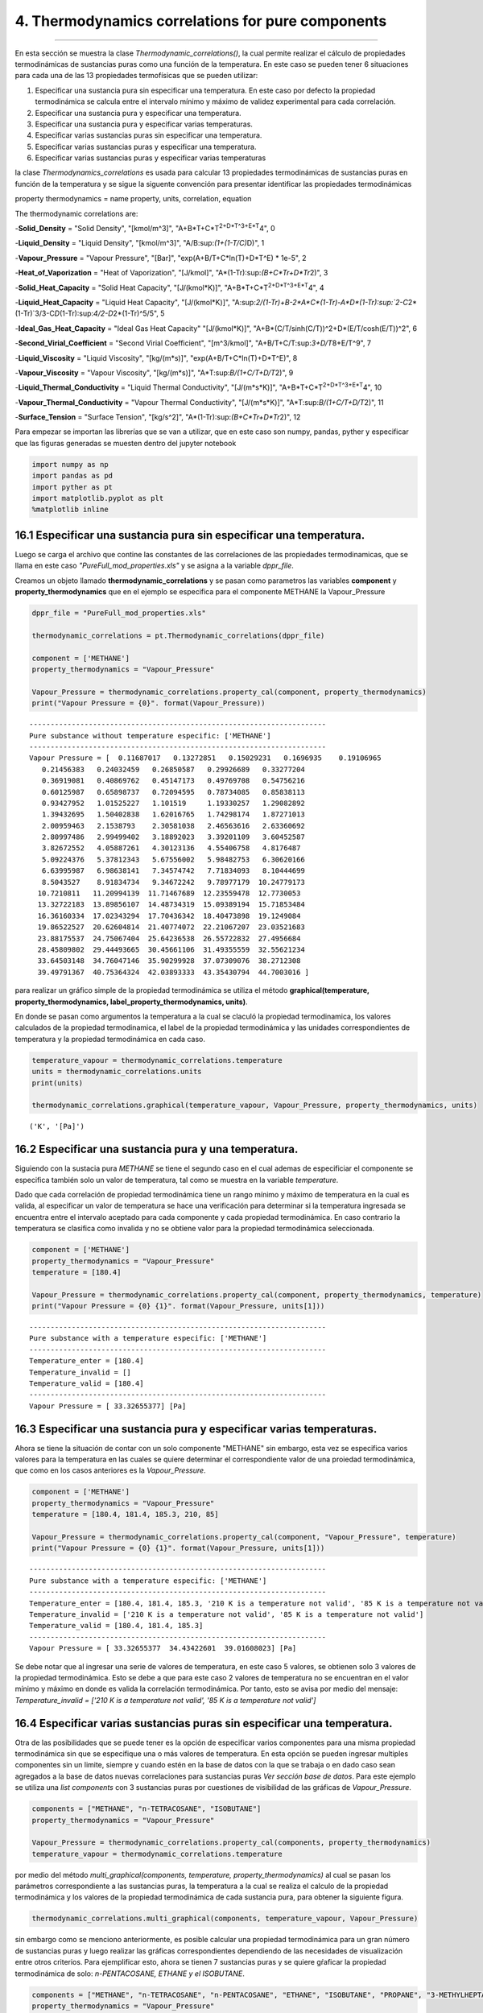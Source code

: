 4. Thermodynamics correlations for pure components
***************************************************
***************************************************


En esta sección se muestra la clase *Thermodynamic\_correlations()*, la
cual permite realizar el cálculo de propiedades termodinámicas de
sustancias puras como una función de la temperatura. En este caso se
pueden tener 6 situaciones para cada una de las 13 propiedades
termofísicas que se pueden utilizar:

1. Especificar una sustancia pura sin especificar una temperatura. En
   este caso por defecto la propiedad termodinámica se calcula entre el
   intervalo mínimo y máximo de validez experimental para cada
   correlación.

2. Especificar una sustancia pura y especificar una temperatura.

3. Especificar una sustancia pura y especificar varias temperaturas.

4. Especificar varias sustancias puras sin especificar una temperatura.

5. Especificar varias sustancias puras y especificar una temperatura.

6. Especificar varias sustancias puras y especificar varias temperaturas

la clase *Thermodynamics\_correlations* es usada para calcular 13
propiedades termodinámicas de sustancias puras en función de la
temperatura y se sigue la siguente convención para presentar identificar
las propiedades termodinámicas

property thermodynamics = name property, units, correlation, equation

The thermodynamic correlations are:

-**Solid\_Density** = "Solid Density", "[kmol/m^3]",
"A+B*T+C*\ T\ :sup:`2+D\ *T^3+E*\ T`\ 4", 0

-**Liquid\_Density** = "Liquid Density", "[kmol/m^3]",
"A/B:sup:`(1+(1-T/C)`\ D)", 1

-**Vapour\_Pressure** = "Vapour Pressure", "[Bar]",
"exp(A+B/T+C*ln(T)+D*\ T^E) \* 1e-5", 2

-**Heat\_of\_Vaporization** = "Heat of Vaporization", "[J/kmol]",
"A\*(1-Tr):sup:`(B+C*Tr+D*\ Tr`\ 2)", 3

-**Solid\_Heat\_Capacity** = "Solid Heat Capacity", "[J/(kmol\*K)]",
"A+B*T+C*\ T\ :sup:`2+D\ *T^3+E*\ T`\ 4", 4

-**Liquid\_Heat\_Capacity** = "Liquid Heat Capacity", "[J/(kmol\*K)]",
"A:sup:`2/(1-Tr)+B-2\ *A*\ C\ *(1-Tr)-A*\ D\ *(1-Tr):sup:`2-C`\ 2*\ (1-Tr)`\ 3/3-C\ *D*\ (1-Tr):sup:`4/2-D`\ 2\*(1-Tr)^5/5",
5

-**Ideal\_Gas\_Heat\_Capacity** = "Ideal Gas Heat Capacity"
"[J/(kmol\*K)]", "A+B*(C/T/sinh(C/T))^2+D*\ (E/T/cosh(E/T))^2", 6

-**Second\_Virial\_Coefficient** = "Second Virial Coefficient",
"[m^3/kmol]", "A+B/T+C/T:sup:`3+D/T`\ 8+E/T^9", 7

-**Liquid\_Viscosity** = "Liquid Viscosity", "[kg/(m\*s)]",
"exp(A+B/T+C*ln(T)+D*\ T^E)", 8

-**Vapour\_Viscosity** = "Vapour Viscosity", "[kg/(m\*s)]",
"A\*T:sup:`B/(1+C/T+D/T`\ 2)", 9

-**Liquid\_Thermal\_Conductivity** = "Liquid Thermal Conductivity",
"[J/(m*s*\ K)]", "A+B*T+C*\ T\ :sup:`2+D\ *T^3+E*\ T`\ 4", 10

-**Vapour\_Thermal\_Conductivity** = "Vapour Thermal Conductivity",
"[J/(m*s*\ K)]", "A\*T:sup:`B/(1+C/T+D/T`\ 2)", 11

-**Surface\_Tension** = "Surface Tension", "[kg/s^2]",
"A\*(1-Tr):sup:`(B+C*Tr+D*\ Tr`\ 2)", 12

Para empezar se importan las librerías que se van a utilizar, que en
este caso son numpy, pandas, pyther y especificar que las figuras
generadas se muesten dentro del jupyter notebook



.. code:: python

    import numpy as np
    import pandas as pd
    import pyther as pt
    import matplotlib.pyplot as plt
    %matplotlib inline


16.1 Especificar una sustancia pura sin especificar una temperatura.
====================================================================

Luego se carga el archivo que contine las constantes de las
correlaciones de las propiedades termodinamicas, que se llama en este
caso *"PureFull\_mod\_properties.xls"* y se asigna a la variable
*dppr\_file*.

Creamos un objeto llamado **thermodynamic\_correlations** y se pasan
como parametros las variables **component** y
**property\_thermodynamics** que en el ejemplo se especifica para el
componente METHANE la Vapour\_Pressure

.. code:: python

    dppr_file = "PureFull_mod_properties.xls"
    
    thermodynamic_correlations = pt.Thermodynamic_correlations(dppr_file)
    
    component = ['METHANE']
    property_thermodynamics = "Vapour_Pressure"
    
    Vapour_Pressure = thermodynamic_correlations.property_cal(component, property_thermodynamics)
    print("Vapour Pressure = {0}". format(Vapour_Pressure))



.. parsed-literal::

    ----------------------------------------------------------------------
    Pure substance without temperature especific: ['METHANE']
    ----------------------------------------------------------------------
    Vapour Pressure = [  0.11687017   0.13272851   0.15029231   0.1696935    0.19106965
       0.21456383   0.24032459   0.26850587   0.29926689   0.33277204
       0.36919081   0.40869762   0.45147173   0.49769708   0.54756216
       0.60125987   0.65898737   0.72094595   0.78734085   0.85838113
       0.93427952   1.01525227   1.101519     1.19330257   1.29082892
       1.39432695   1.50402838   1.62016765   1.74298174   1.87271013
       2.00959463   2.1538793    2.30581038   2.46563616   2.63360692
       2.80997486   2.99499402   3.18892023   3.39201109   3.60452587
       3.82672552   4.05887261   4.30123136   4.55406758   4.8176487
       5.09224376   5.37812343   5.67556002   5.98482753   6.30620166
       6.63995987   6.98638141   7.34574742   7.71834093   8.10444699
       8.5043527    8.91834734   9.34672242   9.78977179  10.24779173
      10.7210811   11.20994139  11.71467689  12.23559478  12.7730053
      13.32722183  13.89856107  14.48734319  15.09389194  15.71853484
      16.36160334  17.02343294  17.70436342  18.40473898  19.1249084
      19.86522527  20.62604814  21.40774072  22.21067207  23.03521683
      23.88175537  24.75067404  25.64236538  26.55722832  27.4956684
      28.45809802  29.44493665  30.45661106  31.49355559  32.55621234
      33.64503148  34.76047146  35.90299928  37.07309076  38.2712308
      39.49791367  40.75364324  42.03893333  43.35430794  44.7003016 ]


para realizar un gráfico simple de la propiedad termodinámica se utiliza
el método **graphical(temperature, property\_thermodynamics,
label\_property\_thermodynamics, units)**.

En donde se pasan como argumentos la temperatura a la cual se claculó la
propiedad termodinamica, los valores calculados de la propiedad
termodinamica, el label de la propiedad termodinámica y las unidades
correspondientes de temperatura y la propiedad termodinámica en cada
caso.

.. code:: python

    temperature_vapour = thermodynamic_correlations.temperature
    units = thermodynamic_correlations.units
    print(units)
    
    thermodynamic_correlations.graphical(temperature_vapour, Vapour_Pressure, property_thermodynamics, units)


.. parsed-literal::

    ('K', '[Pa]')



.. image:: _static/output_9_1.png


16.2 Especificar una sustancia pura y una temperatura.
======================================================

Siguiendo con la sustacia pura *METHANE* se tiene el segundo caso en el
cual ademas de especificiar el componente se especifica también solo un
valor de temperatura, tal como se muestra en la variable *temperature*.

Dado que cada correlación de propiedad termodinámica tiene un rango
mínimo y máximo de temperatura en la cual es valida, al especificar un
valor de temperatura se hace una verificación para determinar si la
temperatura ingresada se encuentra entre el intervalo aceptado para cada
componente y cada propiedad termodinámica. En caso contrario la
temperatura se clasifica como invalida y no se obtiene valor para la
propiedad termodinámica seleccionada.

.. code:: python

    component = ['METHANE']
    property_thermodynamics = "Vapour_Pressure"
    temperature = [180.4]
    
    Vapour_Pressure = thermodynamic_correlations.property_cal(component, property_thermodynamics, temperature)
    print("Vapour Pressure = {0} {1}". format(Vapour_Pressure, units[1]))



.. parsed-literal::

    ----------------------------------------------------------------------
    Pure substance with a temperature especific: ['METHANE']
    ----------------------------------------------------------------------
    Temperature_enter = [180.4]
    Temperature_invalid = []
    Temperature_valid = [180.4]
    ----------------------------------------------------------------------
    Vapour Pressure = [ 33.32655377] [Pa]


16.3 Especificar una sustancia pura y especificar varias temperaturas.
======================================================================

Ahora se tiene la situación de contar con un solo componente "METHANE"
sin embargo, esta vez se especifica varios valores para la temperatura
en las cuales se quiere determinar el correspondiente valor de una
proiedad termodinámica, que como en los casos anteriores es la
*Vapour\_Pressure*.

.. code:: python

    component = ['METHANE']
    property_thermodynamics = "Vapour_Pressure"
    temperature = [180.4, 181.4, 185.3, 210, 85]
    
    Vapour_Pressure = thermodynamic_correlations.property_cal(component, "Vapour_Pressure", temperature)
    print("Vapour Pressure = {0} {1}". format(Vapour_Pressure, units[1]))


.. parsed-literal::

    ----------------------------------------------------------------------
    Pure substance with a temperature especific: ['METHANE']
    ----------------------------------------------------------------------
    Temperature_enter = [180.4, 181.4, 185.3, '210 K is a temperature not valid', '85 K is a temperature not valid']
    Temperature_invalid = ['210 K is a temperature not valid', '85 K is a temperature not valid']
    Temperature_valid = [180.4, 181.4, 185.3]
    ----------------------------------------------------------------------
    Vapour Pressure = [ 33.32655377  34.43422601  39.01608023] [Pa]


Se debe notar que al ingresar una serie de valores de temperatura, en
este caso 5 valores, se obtienen solo 3 valores de la propiedad
termodinámica. Esto se debe a que para este caso 2 valores de
temperatura no se encuentran en el valor mínimo y máximo en donde es
valida la correlación termodinámica. Por tanto, esto se avisa por medio
del mensaje: *Temperature\_invalid = ['210 K is a temperature not
valid', '85 K is a temperature not valid']*

16.4 Especificar varias sustancias puras sin especificar una temperatura.
=========================================================================

Otra de las posibilidades que se puede tener es la opción de especificar
varios componentes para una misma propiedad termodinámica sin que se
especifique una o más valores de temperatura. En esta opción se pueden
ingresar multiples componentes sin un limite, siempre y cuando estén en
la base de datos con la que se trabaja o en dado caso sean agregados a
la base de datos nuevas correlaciones para sustancias puras *Ver sección
base de datos*. Para este ejemplo se utiliza una *list components* con 3
sustancias puras por cuestiones de visibilidad de las gráficas de
*Vapour\_Pressure*.

.. code:: python

    components = ["METHANE", "n-TETRACOSANE", "ISOBUTANE"]
    property_thermodynamics = "Vapour_Pressure"
    
    Vapour_Pressure = thermodynamic_correlations.property_cal(components, property_thermodynamics)
    temperature_vapour = thermodynamic_correlations.temperature

por medio del método *multi\_graphical(components, temperature,
property\_thermodynamics)* al cual se pasan los parámetros
correspondiente a las sustancias puras, la temperatura a la cual se
realiza el calculo de la propiedad termodinámica y los valores de la
propiedad termodinámica de cada sustancia pura, para obtener la
siguiente figura.

.. code:: python

    
    thermodynamic_correlations.multi_graphical(components, temperature_vapour, Vapour_Pressure)



.. image:: _static/output_21_0.png


sin embargo como se menciono anteriormente, es posible calcular una
propiedad termodinámica para un gran número de sustancias puras y luego
realizar las gráficas correspondientes dependiendo de las necesidades de
visualización entre otros criterios. Para ejemplificar esto, ahora se
tienen 7 sustancias puras y se quiere gŕaficar la propiedad
termodinámica de solo: *n-PENTACOSANE, ETHANE y el ISOBUTANE*.

.. code:: python

    components = ["METHANE", "n-TETRACOSANE", "n-PENTACOSANE", "ETHANE", "ISOBUTANE", "PROPANE", "3-METHYLHEPTANE"]
    property_thermodynamics = "Vapour_Pressure"
    
    Vapour_Pressure = thermodynamic_correlations.property_cal(components, property_thermodynamics)
    temperature_vapour = thermodynamic_correlations.temperature

.. code:: python

    thermodynamic_correlations.multi_graphical(components[2:5], temperature_vapour[2:5], Vapour_Pressure[2:5])



.. image:: _static/output_24_0.png


16.5 Especificar varias sustancias puras y una temperatura.
===========================================================

Como en el caso anterios, en este ejemplo se espcifican 3 sustancias
puras pero con la especificación de un solo valor de temperatura. Esta
temperatura será común para las sustancias puras con las que se trabaje
por tanto puede darse el caso de que sea una temperatura valida para
algunas sustancias puras mientras que para otras no dependiendo del
intervalo de valides de cada correlación termodinámica.

.. code:: python

    dppr_file = "PureFull_mod_properties.xls"
    
    thermodynamic_correlations = pt.Thermodynamic_correlations(dppr_file)
    
    components = ["METHANE", "n-TETRACOSANE", "ISOBUTANE"]
    property_thermodynamics = "Vapour_Pressure"
    temperature = [180.4]
    
    Vapour_Pressure = thermodynamic_correlations.property_cal(components, property_thermodynamics, temperature)
    print("Vapour Pressure = {0} {1}". format(Vapour_Pressure, units[1]))
    



.. parsed-literal::

    ----------------------------------------------------------------------
    Pure substances with a temperature especific: ['METHANE', 'n-TETRACOSANE', 'ISOBUTANE']
    ----------------------------------------------------------------------
    [180.4]
    Temperature_enter = [[180.4], ['180.4 K is a temperature not valid'], [180.4]]
    Temperature_invalid = [[], ['180.4 K is a temperature not valid'], []]
    Temperature_valid = [array([ 180.4]), array([], dtype=float64), array([ 180.4])]
    vapour_Pressure =  [array([ 33.32655377]) array([], dtype=float64) array([ 0.0074373])] (3,)
    3
    Vapour Pressure = [array([ 33.32655377]) array([], dtype=float64) array([ 0.0074373])] [Pa]


en este caso se tiene como resultado un con 2 valores de presión de
vapor, uno para METHANE y otro para ISOBUTANE, mientras que se obtiene
un array vacio en el caso "de n-TETRACOSANE, puesto que la temperatura
de 180 K especificada no se encuentra como valida.

para verificar tanto los valores de las constantes como los valores
mínimos y máximos de cada correlación termodinámica para cada una de las
sustancias puras que se especifique se utiliza el atributo
*component\_constans* tal como se muestra a continuación

.. code:: python

    thermodynamic_correlations.component_constans





.. raw:: html

    <div>
    <table border="1" class="dataframe">
      <thead>
        <tr style="text-align: right;">
          <th></th>
          <th>A</th>
          <th>B</th>
          <th>C</th>
          <th>D</th>
          <th>E</th>
          <th>T Min [K]</th>
          <th>T Max [K]</th>
        </tr>
      </thead>
      <tbody>
        <tr>
          <th>METHANE</th>
          <td>39.205</td>
          <td>-1324.4</td>
          <td>-3.4366</td>
          <td>3.1019e-05</td>
          <td>2</td>
          <td>90.69</td>
          <td>190.56</td>
        </tr>
        <tr>
          <th>n-TETRACOSANE</th>
          <td>211.42</td>
          <td>-21711</td>
          <td>-26.255</td>
          <td>7.7485e-06</td>
          <td>2</td>
          <td>323.75</td>
          <td>804</td>
        </tr>
        <tr>
          <th>ISOBUTANE</th>
          <td>100.18</td>
          <td>-4841.9</td>
          <td>-13.541</td>
          <td>0.020063</td>
          <td>1</td>
          <td>113.54</td>
          <td>408.14</td>
        </tr>
      </tbody>
    </table>
    </div>



16.6 Especificar varias sustancias puras y especificar varias temperaturas
==========================================================================

En esta opción se puede manipular varias sustancias puras de forma
simultanea con la especificación de varios valores de temperaturas, en
donde cada valor de temperatura especificado será común para cada
sustancia pura, de tal forma que se obtendra valores adecuados para
aquellos valores de temperatura que sean validos para cada caso
considerado.

.. code:: python

    import numpy as np
    import pandas as pd
    import pyther as pt
    import matplotlib.pyplot as plt
    %matplotlib inline

.. code:: python

    dppr_file = "PureFull_mod_properties.xls"
    
    thermodynamic_correlations = pt.Thermodynamic_correlations(dppr_file)
    
    #components = ["METHANE", "n-TETRACOSANE", "ISOBUTANE"]
    components = ["METHANE", "n-TETRACOSANE", "n-PENTACOSANE", "ETHANE", "ISOBUTANE", "PROPANE", "3-METHYLHEPTANE"]
    property_thermodynamics = "Vapour_Pressure"
    temperature = [180.4, 181.4, 185.3, 210, 800]
    
    Vapour_Pressure = thermodynamic_correlations.property_cal(components, property_thermodynamics, temperature)
    print("Vapour Pressure = {0}". format(Vapour_Pressure))


.. parsed-literal::

    ----------------------------------------------------------------------
    Pure substances with a temperature especific: ['METHANE', 'n-TETRACOSANE', 'n-PENTACOSANE', 'ETHANE', 'ISOBUTANE', 'PROPANE', '3-METHYLHEPTANE']
    ----------------------------------------------------------------------
    [180.4, 181.4, 185.3, 210, 800]
    Temperature_enter = [[180.4, 181.4, 185.3, '210 K is a temperature not valid', '800 K is a temperature not valid'], ['180.4 K is a temperature not valid', '181.4 K is a temperature not valid', '185.3 K is a temperature not valid', '210 K is a temperature not valid', 800], ['180.4 K is a temperature not valid', '181.4 K is a temperature not valid', '185.3 K is a temperature not valid', '210 K is a temperature not valid', 800], [180.4, 181.4, 185.3, 210, '800 K is a temperature not valid'], [180.4, 181.4, 185.3, 210, '800 K is a temperature not valid'], [180.4, 181.4, 185.3, 210, '800 K is a temperature not valid'], [180.4, 181.4, 185.3, 210, '800 K is a temperature not valid']]
    Temperature_invalid = [['210 K is a temperature not valid', '800 K is a temperature not valid'], ['180.4 K is a temperature not valid', '181.4 K is a temperature not valid', '185.3 K is a temperature not valid', '210 K is a temperature not valid'], ['180.4 K is a temperature not valid', '181.4 K is a temperature not valid', '185.3 K is a temperature not valid', '210 K is a temperature not valid'], ['800 K is a temperature not valid'], ['800 K is a temperature not valid'], ['800 K is a temperature not valid'], ['800 K is a temperature not valid']]
    Temperature_valid = [array([ 180.4,  181.4,  185.3]), array([800]), array([800]), array([ 180.4,  181.4,  185.3,  210. ]), array([ 180.4,  181.4,  185.3,  210. ]), array([ 180.4,  181.4,  185.3,  210. ]), array([ 180.4,  181.4,  185.3,  210. ])]
    7
    Vapour Pressure = [array([ 33.32655377,  34.43422601,  39.01608023]) array([ 9.23391967])
     array([ 7.9130031])
     array([ 0.80394112,  0.85063572,  1.05335836,  3.33810867])
     array([ 0.0074373 ,  0.00816353,  0.01160766,  0.07565701])
     array([ 0.05189654,  0.05605831,  0.07505225,  0.35872729])
     array([  2.09878094e-07,   2.50494222e-07,   4.89039104e-07,
             1.75089920e-05])]


como se muestra en los resultados anteriores, se comienza a complicar la
manipulación de los datos conforme incrementa el número de sustancias
puras y temperaturas involucradas en el analisis, por tal motivo
conviene utilizar las bondades de librerías especializadas para el
procesamiento de datos como *Pandas* para obtener resultados más
eficientes.

El método *data\_temperature(components, temperature, Vapour\_Pressure,
temp\_enter)* presenta un DataFrame con los resultados obtenidos luego
de calcular la propiedad termodinámica indicada, señalan que para las
temperaturas invalidas en el intervalo de aplicación de la correlación
termodinámica, el resultado será *NaN*, tal como se muestra con el
ejemplo a continuación.

.. code:: python

    temp_enter = thermodynamic_correlations.temperature_enter
    thermodynamic_correlations.data_temperature(components, temperature, Vapour_Pressure, temp_enter)




.. raw:: html

    <div>
    <table border="1" class="dataframe">
      <thead>
        <tr style="text-align: right;">
          <th></th>
          <th>180.4 K</th>
          <th>181.4 K</th>
          <th>185.3 K</th>
          <th>210 K</th>
          <th>800 K</th>
        </tr>
      </thead>
      <tbody>
        <tr>
          <th>METHANE</th>
          <td>3.332655e+01</td>
          <td>3.443423e+01</td>
          <td>3.901608e+01</td>
          <td>NaN</td>
          <td>NaN</td>
        </tr>
        <tr>
          <th>n-TETRACOSANE</th>
          <td>NaN</td>
          <td>NaN</td>
          <td>NaN</td>
          <td>NaN</td>
          <td>9.233920</td>
        </tr>
        <tr>
          <th>n-PENTACOSANE</th>
          <td>NaN</td>
          <td>NaN</td>
          <td>NaN</td>
          <td>NaN</td>
          <td>7.913003</td>
        </tr>
        <tr>
          <th>ETHANE</th>
          <td>8.039411e-01</td>
          <td>8.506357e-01</td>
          <td>1.053358e+00</td>
          <td>3.338109</td>
          <td>NaN</td>
        </tr>
        <tr>
          <th>ISOBUTANE</th>
          <td>7.437302e-03</td>
          <td>8.163530e-03</td>
          <td>1.160766e-02</td>
          <td>0.075657</td>
          <td>NaN</td>
        </tr>
        <tr>
          <th>PROPANE</th>
          <td>5.189654e-02</td>
          <td>5.605831e-02</td>
          <td>7.505225e-02</td>
          <td>0.358727</td>
          <td>NaN</td>
        </tr>
        <tr>
          <th>3-METHYLHEPTANE</th>
          <td>2.098781e-07</td>
          <td>2.504942e-07</td>
          <td>4.890391e-07</td>
          <td>0.000018</td>
          <td>NaN</td>
        </tr>
      </tbody>
    </table>
    </div>



16.7 Trabajo futuro
===================

-  Actualmente PyTher se encuentra implementando la opción de multiples
   propiedades termodinámicas de forma simultanea para el caso de
   multiples sustancias puras con multiples opciones de temepratura.

-  Dar soporte a la manipulación de bases de datos por parte de usuarios
   para agregar, modificar, eliminar, renombrar sustancias puras y/o
   correlaciones termodinámicas.

16.8 Referencias
================

Numpy

